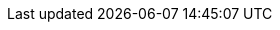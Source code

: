 :stack-version: 8.0.0
:doc-branch: master
:go-version: 1.15.5
:release-state: unreleased
:python: 3.7
:docker: 1.12
:docker-compose: 1.11
:libpcap: 0.8

